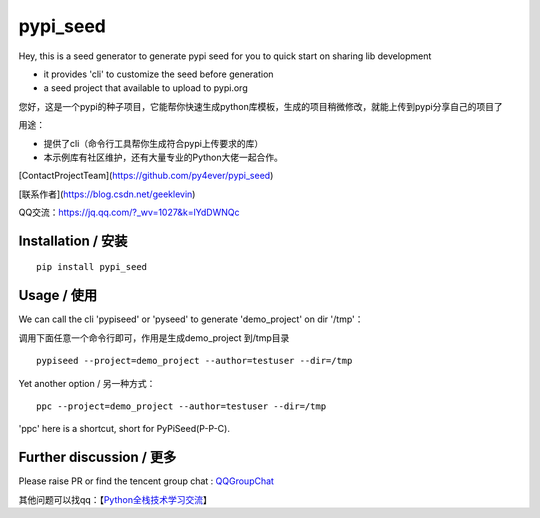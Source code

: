 pypi_seed
=========

Hey, this is a seed generator to generate pypi seed  for you to quick start on sharing lib development \

- it provides 'cli' to customize the seed before generation

- a seed project that available to upload to pypi.org


您好，这是一个pypi的种子项目，它能帮你快速生成python库模板，生成的项目稍微修改，就能上传到pypi分享自己的项目了 \

用途：

- 提供了cli（命令行工具帮你生成符合pypi上传要求的库）

- 本示例库有社区维护，还有大量专业的Python大佬一起合作。

[ContactProjectTeam](https://github.com/py4ever/pypi_seed)

[联系作者](https://blog.csdn.net/geeklevin)

QQ交流：https://jq.qq.com/?_wv=1027&k=lYdDWNQc




Installation / 安装
--------------------------

::

    pip install pypi_seed



Usage / 使用
--------------------------

We can call the cli 'pypiseed' or 'pyseed' to generate 'demo_project' on dir '/tmp'：

调用下面任意一个命令行即可，作用是生成demo_project 到/tmp目录

::

    pypiseed --project=demo_project --author=testuser --dir=/tmp


Yet another option / 另一种方式：

::

    ppc --project=demo_project --author=testuser --dir=/tmp


'ppc' here is a shortcut, short for PyPiSeed(P-P-C).

Further discussion / 更多
--------------------------


Please raise PR or find the tencent group chat : `QQGroupChat`_

其他问题可以找qq：【`Python全栈技术学习交流`_】


.. _`链接文本`: https://your_site_link_here
.. _`QQGroupChat`: https://jq.qq.com/?_wv=1027&k=ISjeG32x
.. _`Python全栈技术学习交流`: https://jq.qq.com/?_wv=1027&k=ISjeG32x
